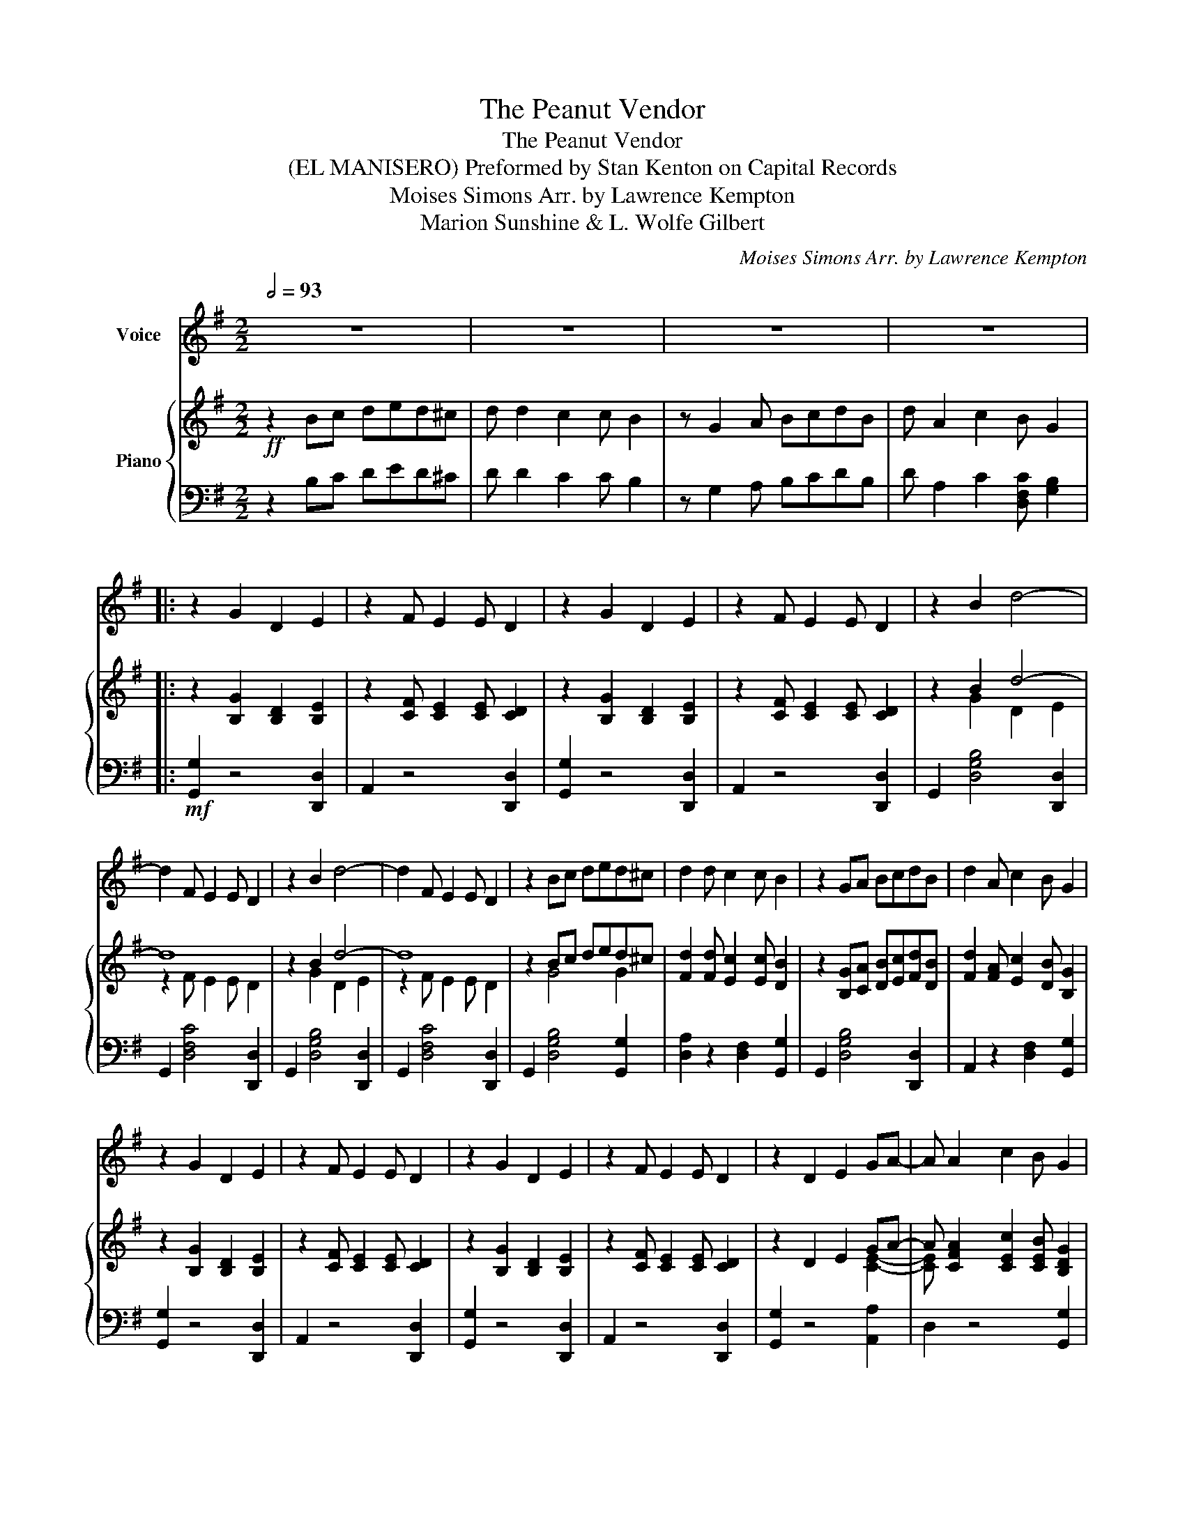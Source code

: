 X:1
T:The Peanut Vendor
T:The Peanut Vendor
T:(EL MANISERO) Preformed by Stan Kenton on Capital Records 
T:Moises Simons Arr. by Lawrence Kempton 
T:Marion Sunshine & L. Wolfe Gilbert 
C:Moises Simons Arr. by Lawrence Kempton
Z:Marion Sunshine & L. Wolfe Gilbert
%%score 1 { ( 2 4 ) | 3 }
L:1/8
Q:1/2=93
M:2/2
K:G
V:1 treble nm="Voice"
V:2 treble nm="Piano"
V:4 treble 
V:3 bass 
V:1
 z8 | z8 | z8 | z8 |: z2 G2 D2 E2 | z2 F E2 E D2 | z2 G2 D2 E2 | z2 F E2 E D2 | z2 B2 d4- | %9
 d2 F E2 E D2 | z2 B2 d4- | d2 F E2 E D2 | z2 Bc ded^c | d2 d c2 c B2 | z2 GA BcdB | d2 A c2 B G2 | %16
 z2 G2 D2 E2 | z2 F E2 E D2 | z2 G2 D2 E2 | z2 F E2 E D2 | z2 D2 E2 GA- | A A2 c2 B G2 | %22
 z2 D2 E2 GA- | A A2 c2 B d2- | d2 G2 D2 E2 | z2 F E2 E D2 | z def g2 ef- | f2 d e2 c d2 | %28
 z Bcd e2 cd- | d2 B c2 A B2 | z G2 A B2 GA- | A2 F E2 E D2- | D2 G2 D2 E2 | z2 F E2 E D2 | %34
 z2 G2 D2 E2 | z c2 d edcd- | d2 G2 D2 E2 | z c2 d efed- | d B2 c ded^c | d2 d c2 c B2 | %40
 z G2 A BcdB | d A2 c2 B G2 :| z2 B2 d4- | d F2 E2 E D2 | z2 B2 d4- | d F2 E2 E D2 | %46
!p!"^dim." z2 B2 d4- |[Q:1/2=50]"^Morendo"!pp!"^dim." d F2 E2 E D2 | z F2 E2 E D2 | %49
!ppp! z F2 E2 E D2 | G z z2 z4 |] %51
V:2
!ff! z2 Bc ded^c | d d2 c2 c B2 | z G2 A BcdB | d A2 c2 B G2 |: z2 [B,G]2 [B,D]2 [B,E]2 | %5
 z2 [CF] [CE]2 [CE] [CD]2 | z2 [B,G]2 [B,D]2 [B,E]2 | z2 [CF] [CE]2 [CE] [CD]2 | z2 B2 d4- | d8 | %10
 z2 B2 d4- | d8 | z2 Bc ded^c | [Fd]2 [Fd] [Ec]2 [Ec] [DB]2 | z2 [B,G][CA] [DB][Ec][Fd][DB] | %15
 [Fd]2 [FA] [Ec]2 [DB] [B,G]2 | z2 [B,G]2 [B,D]2 [B,E]2 | z2 [CF] [CE]2 [CE] [CD]2 | %18
 z2 [B,G]2 [B,D]2 [B,E]2 | z2 [CF] [CE]2 [CE] [CD]2 | z2 D2 E2 GA- | %21
 A [CFA]2 [CEc]2 [CEB] [B,DG]2 | z2 D2 E2 GA- | A [CFA]2 [EFc]2 [DGB] [GBd-]2 | d8- | d8 | %26
 z [GBd][GBe][GBf] [GBg]2 [Fce][Fcf]- | [Fcf]2 [Fcd] [Fce]2 [EAc] [DFd]2 | %28
 z [DGB][DAc][DBd] [GBe]2 [EGc][DFd]- | [DFd]2 [DFB] [CEc]2 [CEA] [B,DB]2 | %30
 z [B,G]2 [CA] [DB]2 GA- | [CA]2 [CF] [CE]2 [CE] [CD]2 | z2 [B,G]2 [B,D]2 [B,E]2 | %33
 z2 [CF] [CE]2 [CE] [CD]2 | z2 [B,G]2 [B,D]2 [B,E]2 | z [EFc]2 [DFd] [Fce][FBd][EAc][DBd]- | %36
 [DB]2 G2 D2 E2 | z [EGc]2 [FAd] [Gce][Acf][Gce][Fcd]- | [Fcd] [GB]2 [Ac] ded^c | %39
 [Fd]2 [Fd] [Ec]2 [Ec] [DB]2 | z [Gg]2 [Aa] [Bb][cc'][dd'][Bb] | [dd'] [Aa]2 [cc']2 [Bb] [Gg]2 :| %42
 z2 [G,B,]2 [B,D-]4 |!>(! [A,CD]8!>)! |!mf! z2 [GB]2 [Bd-]4 |!>(! [Acd]8!>)! | %46
!p!"_dim." z2 [gb]2 [bd'-]4 |!pp!"_Morendo""_dim." [ac'd']8 | [Acd]8 |!ppp! [A,CD]8 | %50
 [GBdg] z z2 z2 z2 |] %51
V:3
 z2 B,C DED^C | D D2 C2 C B,2 | z G,2 A, B,CDB, | D A,2 C2 [D,F,C] [G,B,]2 |: %4
!mf! [G,,G,]2 z4 [D,,D,]2 | A,,2 z4 [D,,D,]2 | [G,,G,]2 z4 [D,,D,]2 | A,,2 z4 [D,,D,]2 | %8
 G,,2 [D,G,B,]4 [D,,D,]2 | G,,2 [D,F,C]4 [D,,D,]2 | G,,2 [D,G,B,]4 [D,,D,]2 | %11
 G,,2 [D,F,C]4 [D,,D,]2 | G,,2 [D,G,B,]4 [G,,G,]2 | [D,A,]2 z2 [D,F,]2 [G,,G,]2 | %14
 G,,2 [D,G,B,]4 [D,,D,]2 | A,,2 z2 [D,F,]2 [G,,G,]2 | [G,,G,]2 z4 [D,,D,]2 | A,,2 z4 [D,,D,]2 | %18
 [G,,G,]2 z4 [D,,D,]2 | A,,2 z4 [D,,D,]2 | [G,,G,]2 z4 [A,,A,]2 | D,2 z4 [G,,G,]2 | %22
 [G,,G,]2 z4 [A,,A,]2 | D,2 z4 [G,,G,]2 | G,,2 [D,G,B,]4 [D,,D,]2 | G,,2 [D,F,C]4 [D,,D,]2 | %26
 G,,2 z4 [D,,D,]2 | A,,2 z4 [D,,D,]2 | [G,,G,]2 z4 [A,,A,]2 | D,2 z4 G,2 | G,,2 z4 [A,,A,]2 | %31
 D,2 z4 [D,,D,]2 |!mf! [G,,G,]2 z4 [D,,D,]2 | A,,2 z4 [D,,D,]2 | [G,,G,]2 z4 [D,,D,]2 | %35
 A,,2 z4 [D,,D,]2 | G,,2 [D,G,B,]4 [D,,D,]2 | A,,2 z4 [D,,D,]2 | [G,,G,]2 z4 [A,,A,]2 | %39
 D,2 z4 [G,,G,]2 | G,,2 [E,G,^C]2 [D,G,D]2 [=F,^G,D]2 | [E,G,C]2 z2 [D,F,C]2 [G,B,]2 :| %42
!f! G,,, z [G,,G,]2 [D,,D,]2 [E,,E,]2 | z2 [F,,F,] [E,,E,]2 [E,,E,] [D,,D,]2 | %44
!f! G,, z [G,G]2 [D,D]2 [E,E]2 | z2 [F,F] [E,E]2 [E,E] [D,D]2 |{/G,} G z g2 d2 e2 | z2 f e2 e d2 | %48
[K:bass] z2 F, E,2 E, D,2 | z2 F,, E,,2 E,, D,,2 | [G,,,G,,] z z2 z2 z2 |] %51
V:4
 x8 | x8 | x8 | x8 |: x8 | x8 | x8 | x8 | z2 G2 D2 E2 | z2 F E2 E D2 | z2 G2 D2 E2 | z2 F E2 E D2 | %12
 x2 G4 G2 | x8 | x8 | x8 | x8 | x8 | x8 | x8 | x6 [CE]2- | [CE] x7 | x6 [CE]2- | [CE] x7 | %24
 z2 G2 D2 E2 | z2 F E2 E D2 | x8 | x8 | x8 | x8 | x6 C2- | x8 | x8 | x8 | x8 | x8 | d8 | x8 | %38
 x4 B2 G2 | x8 | x8 | x8 :| x8 | x8 | x8 | x8 | x8 | x8 | x8 | x8 | x8 |] %51

